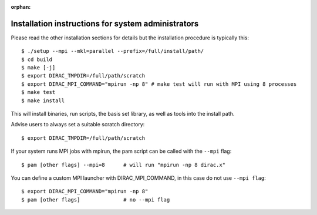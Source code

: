 :orphan:
 

Installation instructions for system administrators
===================================================

Please read the other installation sections for details
but the installation procedure is typically this::

  $ ./setup --mpi --mkl=parallel --prefix=/full/install/path/
  $ cd build
  $ make [-j]
  $ export DIRAC_TMPDIR=/full/path/scratch
  $ export DIRAC_MPI_COMMAND="mpirun -np 8" # make test will run with MPI using 8 processes
  $ make test
  $ make install

This will install binaries, run scripts, the basis set library,
as well as tools into the install path.

Advise users to always set a suitable scratch directory::

  $ export DIRAC_TMPDIR=/full/path/scratch

If your system runs MPI jobs with mpirun, the pam script can be called with the ``--mpi`` flag::

  $ pam [other flags] --mpi=8      # will run "mpirun -np 8 dirac.x"

You can define a custom MPI launcher with DIRAC_MPI_COMMAND, in this case do not use ``--mpi flag``::

  $ export DIRAC_MPI_COMMAND="mpirun -np 8"
  $ pam [other flags]              # no --mpi flag
